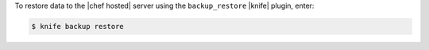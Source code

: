 .. This is an included how-to. 


To restore data to the |chef hosted| server using the ``backup_restore`` |knife| plugin, enter:

.. code-block:: bash

   $ knife backup restore
